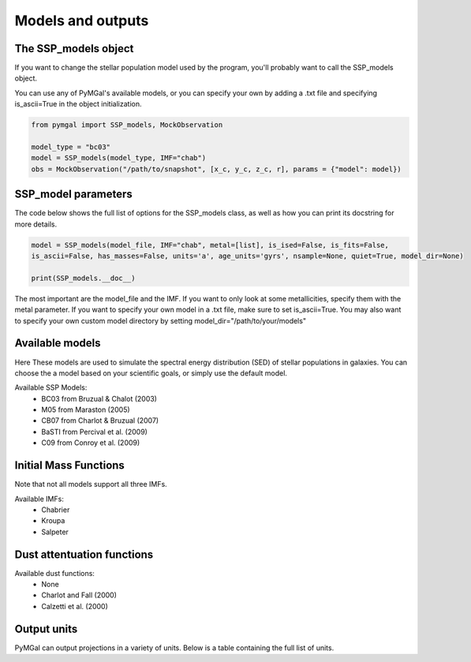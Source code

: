 .. _ssp_models:
Models and outputs
==========

.. _ssp_models_object:

The SSP_models object
----------

If you want to change the stellar population model used by the program, you'll probably want to call the SSP_models object. 

You can use any of PyMGal's available models, or you can specify your own by adding a .txt file and specifying is_ascii=True in the object initialization.

.. code-block:: python

   from pymgal import SSP_models, MockObservation
   
   model_type = "bc03"
   model = SSP_models(model_type, IMF="chab")
   obs = MockObservation("/path/to/snapshot", [x_c, y_c, z_c, r], params = {"model": model})
   
.. _ssp_models_params:

SSP_model parameters
----------

The code below shows the full list of options for the SSP_models class, as well as how you can print its docstring for more details. 


.. code-block:: python

   model = SSP_models(model_file, IMF="chab", metal=[list], is_ised=False, is_fits=False,
   is_ascii=False, has_masses=False, units='a', age_units='gyrs', nsample=None, quiet=True, model_dir=None)
   
   print(SSP_models.__doc__)

The most important are the model_file and the IMF. If you want to only look at some metallicities, specify them with the metal parameter. If you want to specify your own model in a .txt file, make sure to set is_ascii=True. You may also want to specify your own custom model directory by setting model_dir="/path/to/your/models"


.. _avail_models:
Available models
----------
Here These models are used to simulate the spectral energy distribution (SED) of stellar populations in galaxies. You can choose the a model based on your scientific goals, or simply use the default model.

Available SSP Models:
 * BC03 from  Bruzual & Chalot (2003)
 * M05 from Maraston (2005)
 * CB07 from Charlot & Bruzual (2007)
 * BaSTI from Percival et al. (2009)
 * C09 from Conroy et al. (2009)
 
.. _imf:
Initial Mass Functions
----------

Note that not all models support all three IMFs.

Available IMFs:
 * Chabrier 
 * Kroupa
 * Salpeter
 
  
.. _dust_funcs:
Dust attentuation functions
----------

Available dust functions:
 * None
 * Charlot and Fall (2000)
 * Calzetti et al. (2000)
 
 
   
.. _out_vals:
Output units
----------

PyMGal can output projections in a variety of units. Below is a table containing the full list of units.

.. table:: Available output units. Note that magnitudes in any system can be set to either absolute or apparent.

   ======== =============================== ==========
   Category Units                            Symbol
   ======== =============================== ==========
   Luminosity                                -
            erg/s                            -
            L\ :sub:`sun`                    -
   -------- -------------------------------- ----------
   Flux/Flux Density                         -
            erg/s/cm\ :sup:`2`               F
            erg/s/cm\ :sup:`2`/Hz            F\ :sub:`ν`
            erg/s/cm\ :sup:`2`/Å             F\ :sub:`λ`
            Jansky                           Jy
   -------- -------------------------------- ----------
   Magnitude                                 -
            AB                               -
            Vega                             -
            Solar                            -
   ======== =============================== ==========